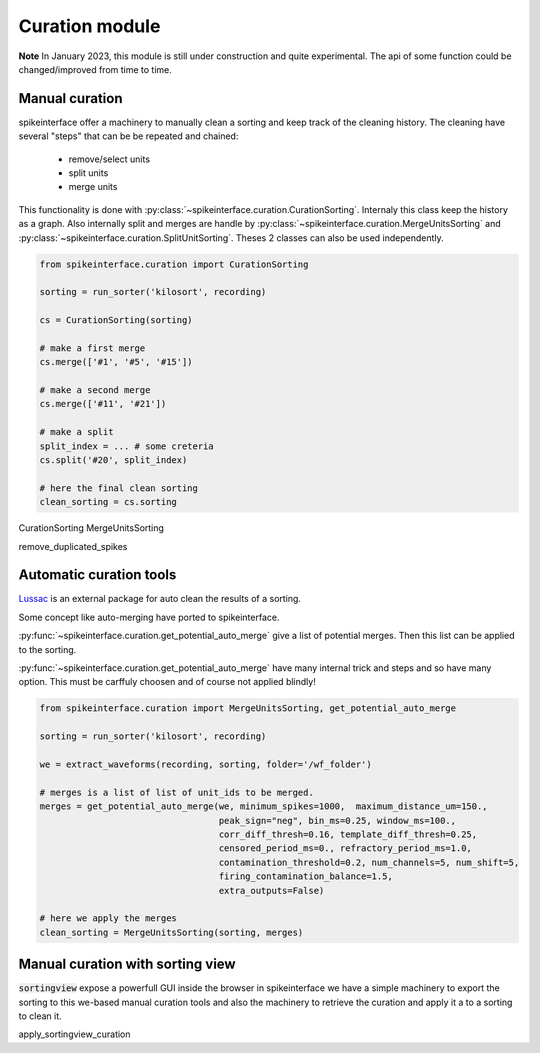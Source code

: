 Curation module
===============

**Note** In January 2023, this module is still under construction and quite experimental. The api
of some function could be changed/improved from time to time.

Manual curation
---------------

spikeinterface offer a machinery to manually clean a sorting and keep track of the cleaning history.
The cleaning have several "steps" that can be be repeated and chained:
  * remove/select units
  * split units
  * merge units

This functionality is done with :py:class:`~spikeinterface.curation.CurationSorting`.
Internaly this class keep the history as a graph. Also internally split and merges are handle by
:py:class:`~spikeinterface.curation.MergeUnitsSorting` and 
:py:class:`~spikeinterface.curation.SplitUnitSorting`. Theses 2 classes can also be used independently.



.. code-block:: python

    from spikeinterface.curation import CurationSorting

    sorting = run_sorter('kilosort', recording)

    cs = CurationSorting(sorting)

    # make a first merge
    cs.merge(['#1', '#5', '#15'])

    # make a second merge
    cs.merge(['#11', '#21'])

    # make a split
    split_index = ... # some creteria 
    cs.split('#20', split_index)

    # here the final clean sorting
    clean_sorting = cs.sorting


CurationSorting
MergeUnitsSorting



remove_duplicated_spikes

Automatic curation tools
------------------------

`Lussac <https://www.biorxiv.org/content/10.1101/2022.02.08.479192v1>`_ is an external package for auto clean the
results of a sorting.

Some concept like auto-merging have ported to spikeinterface.

:py:func:`~spikeinterface.curation.get_potential_auto_merge` give a list of potential merges.
Then this list can be applied to the sorting.

:py:func:`~spikeinterface.curation.get_potential_auto_merge` have many internal trick and steps and so have many option.
This must be carffuly choosen and of course not applied blindly!



.. code-block:: python

    from spikeinterface.curation import MergeUnitsSorting, get_potential_auto_merge

    sorting = run_sorter('kilosort', recording)

    we = extract_waveforms(recording, sorting, folder='/wf_folder')

    # merges is a list of list of unit_ids to be merged.
    merges = get_potential_auto_merge(we, minimum_spikes=1000,  maximum_distance_um=150.,
                                      peak_sign="neg", bin_ms=0.25, window_ms=100.,
                                      corr_diff_thresh=0.16, template_diff_thresh=0.25,
                                      censored_period_ms=0., refractory_period_ms=1.0,
                                      contamination_threshold=0.2, num_channels=5, num_shift=5,
                                      firing_contamination_balance=1.5,
                                      extra_outputs=False)

    # here we apply the merges
    clean_sorting = MergeUnitsSorting(sorting, merges)


Manual curation with sorting view
---------------------------------

:code:`sortingview` expose a powerfull GUI inside the browser in spikeinterface we have a simple machinery
to export the sorting to this we-based manual curation tools and also the machinery to retrieve the curation
and apply it a to a sorting to clean it.



.. code-block:: python


apply_sortingview_curation

